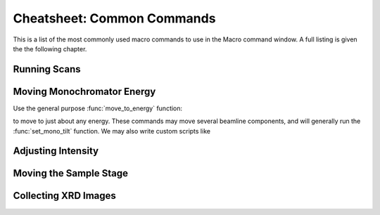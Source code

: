 ..  _cheatsheet-chapter:

Cheatsheet: Common Commands
======================================


This is a list of the most commonly used macro commands to use in the
Macro command window.  A full listing is given the the following chapter.


Running Scans
~~~~~~~~~~~~~~~~~~~~~~~~~

.. function::  pos_scan('my_sample', 'Scan1', number=3)

  move sample stage to position named from Sample Stage, and run named scan
  (XAFS or Slew Scan). Use 'number' to set multiple scans

.. function:: loop_map('my_sample', 'Scan1', motor='y', start=0, stop=0.1, step=0.001)

  Run repeated maps while moving a 3rd motor in between each map: move to a
  named position from Sample Stage and run the named scan. Then move a
  motor from a start and stop value at a given step increment.

.. function:: redox_map('my_sample', 'Scan1', energies=[8000, 8100])

  run a Redox map: move to a named position, and run the named scan at a
  series of energies.


Moving Monochromator Energy
~~~~~~~~~~~~~~~~~~~~~~~~~~~~~~~~

Use the general purpose :func:`move_to_energy`  function:


.. function:: move_to_energy('Fe', 'K')

  Move to just above the Fe K edge


.. function:: move_to_energy('Pb', 'L3')

  Move to just above the Pb L3 edge


to move to just about any energy.  These commands may move several beamline
components, and will generally run the :func:`set_mono_tilt` function.  We
may also write custom scripts like

.. function:: move_to_fe()

  Move to just above the Fe K edge


.. function:: move_to_s()

  Move to just above the S K edge

.. function:: move_to_map()

  Move to an energy appropriate for mapping (depends on experiment)


.. function:: move_to_xrd()

  Move to an energy appropriate for XRD (depends on experiment)


Adjusting Intensity
~~~~~~~~~~~~~~~~~~~~~~~~~~~~~~~~~~


.. function:: set_mono_tilt()

  Re-find and stabilize beam intensity in ion chamber.


.. function:: detector_distance(50)

  Set distance for XRF detector (min=40)

Moving the Sample Stage
~~~~~~~~~~~~~~~~~~~~~~~~~~~~~~~~~~

.. function:: move_samplestage('MySpot')

   move samplestage to a named position.



Collecting XRD Images
~~~~~~~~~~~~~~~~~~~~~

.. function:: save_xrd('SampleX', t=10)

   collect a diffraction pattern for `t` seconds, save TIFF image to file



.. function:: xrd_bgr()

   take a background image for the XRD camera
